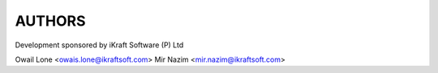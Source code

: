 AUTHORS
=======

Development sponsored by iKraft Software (P) Ltd 

Owail Lone <owais.lone@ikraftsoft.com>
Mir Nazim <mir.nazim@ikraftsoft.com>
